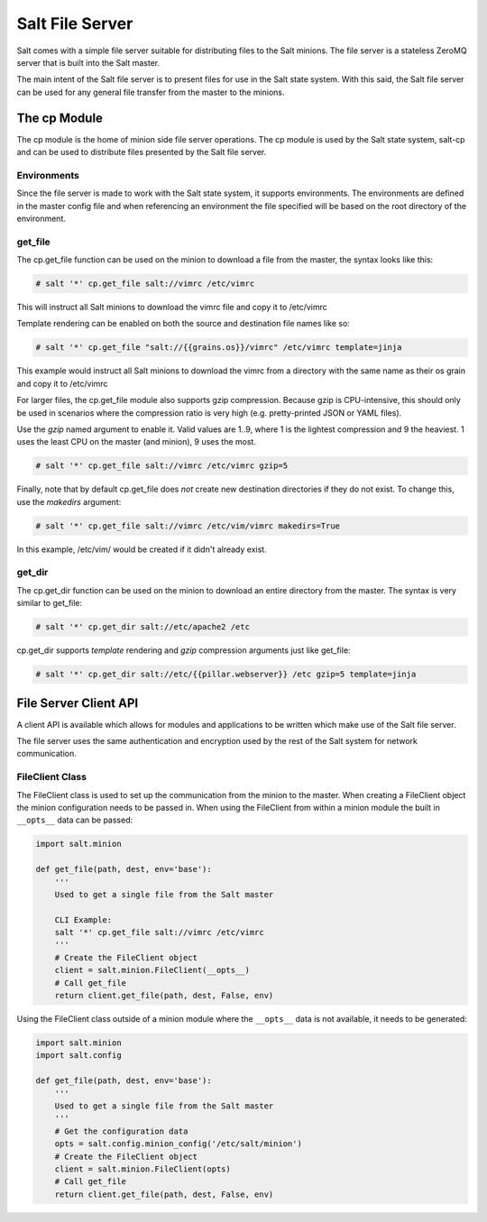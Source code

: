 ================
Salt File Server
================

Salt comes with a simple file server suitable for distributing files to the
Salt minions. The file server is a stateless ZeroMQ server that is built into
the Salt master.

The main intent of the Salt file server is to present files for use in the
Salt state system. With this said, the Salt file server can be used for any
general file transfer from the master to the minions.

The cp Module
-------------

The cp module is the home of minion side file server operations. The cp module
is used by the Salt state system, salt-cp and can be used to distribute files
presented by the Salt file server.

Environments
````````````

Since the file server is made to work with the Salt state system, it supports
environments. The environments are defined in the master config file and
when referencing an environment the file specified will be based on the root
directory of the environment.

get_file
````````

The cp.get_file function can be used on the minion to download a file from
the master, the syntax looks like this:

.. code-block:: bash

    # salt '*' cp.get_file salt://vimrc /etc/vimrc

This will instruct all Salt minions to download the vimrc file and copy it
to /etc/vimrc

Template rendering can be enabled on both the source and destination file names
like so:

.. code-block:: bash

    # salt '*' cp.get_file "salt://{{grains.os}}/vimrc" /etc/vimrc template=jinja

This example would instruct all Salt minions to download the vimrc from a
directory with the same name as their os grain and copy it to /etc/vimrc

For larger files, the cp.get_file module also supports gzip compression.
Because gzip is CPU-intensive, this should only be used in
scenarios where the compression ratio is very high (e.g. pretty-printed JSON
or YAML files).

Use the *gzip* named argument to enable it.  Valid values are 1..9,
where 1 is the lightest compression and 9 the heaviest.  1 uses the least CPU
on the master (and minion), 9 uses the most.

.. code-block:: bash

    # salt '*' cp.get_file salt://vimrc /etc/vimrc gzip=5

Finally, note that by default cp.get_file does *not* create new destination
directories if they do not exist.  To change this, use the *makedirs* argument:

.. code-block:: bash

    # salt '*' cp.get_file salt://vimrc /etc/vim/vimrc makedirs=True

In this example, /etc/vim/ would be created if it didn't already exist.

get_dir
```````

The cp.get_dir function can be used on the minion to download an entire
directory from the master.  The syntax is very similar to get_file:

.. code-block:: bash

    # salt '*' cp.get_dir salt://etc/apache2 /etc

cp.get_dir supports *template* rendering and *gzip* compression arguments just
like get_file:

.. code-block:: bash

    # salt '*' cp.get_dir salt://etc/{{pillar.webserver}} /etc gzip=5 template=jinja


File Server Client API
----------------------

A client API is available which allows for modules and applications to be
written which make use of the Salt file server.

The file server uses the same authentication and encryption used by the rest
of the Salt system for network communication.

FileClient Class
````````````````

The FileClient class is used to set up the communication from the minion to
the master. When creating a FileClient object the minion configuration needs
to be passed in. When using the FileClient from within a minion module the
built in ``__opts__`` data can be passed:

.. code-block:: python

    import salt.minion

    def get_file(path, dest, env='base'):
        '''
        Used to get a single file from the Salt master

        CLI Example:
        salt '*' cp.get_file salt://vimrc /etc/vimrc
        '''
        # Create the FileClient object
        client = salt.minion.FileClient(__opts__)
        # Call get_file
        return client.get_file(path, dest, False, env)

Using the FileClient class outside of a minion module where the ``__opts__``
data is not available, it needs to be generated:

.. code-block:: python

    import salt.minion
    import salt.config

    def get_file(path, dest, env='base'):
        '''
        Used to get a single file from the Salt master
        '''
        # Get the configuration data
        opts = salt.config.minion_config('/etc/salt/minion')
        # Create the FileClient object
        client = salt.minion.FileClient(opts)
        # Call get_file
        return client.get_file(path, dest, False, env)

